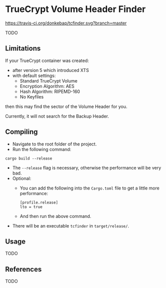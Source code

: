 * TrueCrypt Volume Header Finder
[[https://travis-ci.org/donkebap/tcfinder][https://travis-ci.org/donkebap/tcfinder.svg?branch=master]]

TODO

** Limitations
If your TrueCrypt container was created:
  - after version 5 which introduced XTS
  - with default settings:
    - Standard TrueCrypt Volume
    - Encryption Algorithm: AES
    - Hash Algorithm: RIPEMD-160
    - No Keyfiles
then this may find the sector of the Volume Header for you.

Currently, it will not search for the Backup Header.


** Compiling
- Navigate to the root folder of the project.
- Run the following command:
#+BEGIN_SRC shell
cargo build --release
#+END_SRC
- The =--release= flag is necessary, otherwise the performance will be very bad.
- Optional:
  - You can add the following into the =Cargo.toml= file to get a little more performance:
  #+BEGIN_SRC shell
  [profile.release]
  lto = true
  #+END_SRC
  - And then run the above command.
- There will be an executable =tcfinder= in =target/release/=.

** Usage
TODO

** References
TODO
